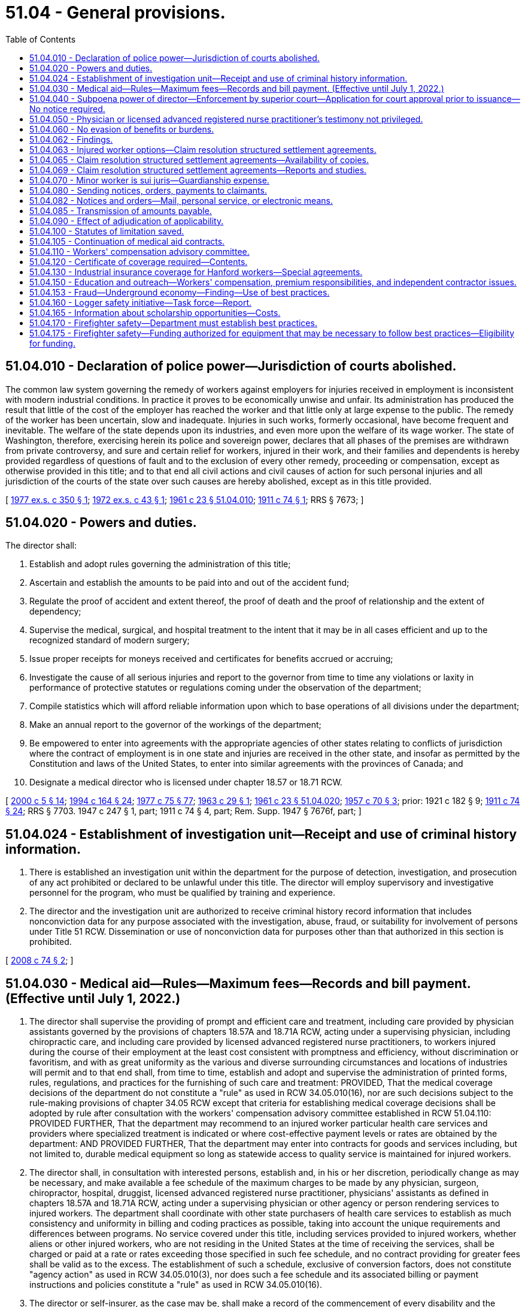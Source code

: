 = 51.04 - General provisions.
:toc:

== 51.04.010 - Declaration of police power—Jurisdiction of courts abolished.
The common law system governing the remedy of workers against employers for injuries received in employment is inconsistent with modern industrial conditions. In practice it proves to be economically unwise and unfair. Its administration has produced the result that little of the cost of the employer has reached the worker and that little only at large expense to the public. The remedy of the worker has been uncertain, slow and inadequate. Injuries in such works, formerly occasional, have become frequent and inevitable. The welfare of the state depends upon its industries, and even more upon the welfare of its wage worker. The state of Washington, therefore, exercising herein its police and sovereign power, declares that all phases of the premises are withdrawn from private controversy, and sure and certain relief for workers, injured in their work, and their families and dependents is hereby provided regardless of questions of fault and to the exclusion of every other remedy, proceeding or compensation, except as otherwise provided in this title; and to that end all civil actions and civil causes of action for such personal injuries and all jurisdiction of the courts of the state over such causes are hereby abolished, except as in this title provided.

[ http://leg.wa.gov/CodeReviser/documents/sessionlaw/1977ex1c350.pdf?cite=1977%20ex.s.%20c%20350%20§%201[1977 ex.s. c 350 § 1]; http://leg.wa.gov/CodeReviser/documents/sessionlaw/1972ex1c43.pdf?cite=1972%20ex.s.%20c%2043%20§%201[1972 ex.s. c 43 § 1]; http://leg.wa.gov/CodeReviser/documents/sessionlaw/1961c23.pdf?cite=1961%20c%2023%20§%2051.04.010[1961 c 23 § 51.04.010]; http://leg.wa.gov/CodeReviser/documents/sessionlaw/1911c74.pdf?cite=1911%20c%2074%20§%201[1911 c 74 § 1]; RRS § 7673; ]

== 51.04.020 - Powers and duties.
The director shall:

. Establish and adopt rules governing the administration of this title;

. Ascertain and establish the amounts to be paid into and out of the accident fund;

. Regulate the proof of accident and extent thereof, the proof of death and the proof of relationship and the extent of dependency;

. Supervise the medical, surgical, and hospital treatment to the intent that it may be in all cases efficient and up to the recognized standard of modern surgery;

. Issue proper receipts for moneys received and certificates for benefits accrued or accruing;

. Investigate the cause of all serious injuries and report to the governor from time to time any violations or laxity in performance of protective statutes or regulations coming under the observation of the department;

. Compile statistics which will afford reliable information upon which to base operations of all divisions under the department;

. Make an annual report to the governor of the workings of the department;

. Be empowered to enter into agreements with the appropriate agencies of other states relating to conflicts of jurisdiction where the contract of employment is in one state and injuries are received in the other state, and insofar as permitted by the Constitution and laws of the United States, to enter into similar agreements with the provinces of Canada; and

. Designate a medical director who is licensed under chapter 18.57 or 18.71 RCW.

[ http://lawfilesext.leg.wa.gov/biennium/1999-00/Pdf/Bills/Session%20Laws/Senate/6199-S2.SL.pdf?cite=2000%20c%205%20§%2014[2000 c 5 § 14]; http://lawfilesext.leg.wa.gov/biennium/1993-94/Pdf/Bills/Session%20Laws/House/2390.SL.pdf?cite=1994%20c%20164%20§%2024[1994 c 164 § 24]; http://leg.wa.gov/CodeReviser/documents/sessionlaw/1977c75.pdf?cite=1977%20c%2075%20§%2077[1977 c 75 § 77]; http://leg.wa.gov/CodeReviser/documents/sessionlaw/1963c29.pdf?cite=1963%20c%2029%20§%201[1963 c 29 § 1]; http://leg.wa.gov/CodeReviser/documents/sessionlaw/1961c23.pdf?cite=1961%20c%2023%20§%2051.04.020[1961 c 23 § 51.04.020]; http://leg.wa.gov/CodeReviser/documents/sessionlaw/1957c70.pdf?cite=1957%20c%2070%20§%203[1957 c 70 § 3]; prior:   1921 c 182 § 9; http://leg.wa.gov/CodeReviser/documents/sessionlaw/1911c74.pdf?cite=1911%20c%2074%20§%2024[1911 c 74 § 24]; RRS § 7703.  1947 c 247 § 1, part; 1911 c 74 § 4, part; Rem. Supp. 1947 § 7676f, part; ]

== 51.04.024 - Establishment of investigation unit—Receipt and use of criminal history information.
. There is established an investigation unit within the department for the purpose of detection, investigation, and prosecution of any act prohibited or declared to be unlawful under this title. The director will employ supervisory and investigative personnel for the program, who must be qualified by training and experience.

. The director and the investigation unit are authorized to receive criminal history record information that includes nonconviction data for any purpose associated with the investigation, abuse, fraud, or suitability for involvement of persons under Title 51 RCW. Dissemination or use of nonconviction data for purposes other than that authorized in this section is prohibited.

[ http://lawfilesext.leg.wa.gov/biennium/2007-08/Pdf/Bills/Session%20Laws/House/2955.SL.pdf?cite=2008%20c%2074%20§%202[2008 c 74 § 2]; ]

== 51.04.030 - Medical aid—Rules—Maximum fees—Records and bill payment. (Effective until July 1, 2022.)
. The director shall supervise the providing of prompt and efficient care and treatment, including care provided by physician assistants governed by the provisions of chapters 18.57A and 18.71A RCW, acting under a supervising physician, including chiropractic care, and including care provided by licensed advanced registered nurse practitioners, to workers injured during the course of their employment at the least cost consistent with promptness and efficiency, without discrimination or favoritism, and with as great uniformity as the various and diverse surrounding circumstances and locations of industries will permit and to that end shall, from time to time, establish and adopt and supervise the administration of printed forms, rules, regulations, and practices for the furnishing of such care and treatment: PROVIDED, That the medical coverage decisions of the department do not constitute a "rule" as used in RCW 34.05.010(16), nor are such decisions subject to the rule-making provisions of chapter 34.05 RCW except that criteria for establishing medical coverage decisions shall be adopted by rule after consultation with the workers' compensation advisory committee established in RCW 51.04.110: PROVIDED FURTHER, That the department may recommend to an injured worker particular health care services and providers where specialized treatment is indicated or where cost-effective payment levels or rates are obtained by the department: AND PROVIDED FURTHER, That the department may enter into contracts for goods and services including, but not limited to, durable medical equipment so long as statewide access to quality service is maintained for injured workers.

. The director shall, in consultation with interested persons, establish and, in his or her discretion, periodically change as may be necessary, and make available a fee schedule of the maximum charges to be made by any physician, surgeon, chiropractor, hospital, druggist, licensed advanced registered nurse practitioner, physicians' assistants as defined in chapters 18.57A and 18.71A RCW, acting under a supervising physician or other agency or person rendering services to injured workers. The department shall coordinate with other state purchasers of health care services to establish as much consistency and uniformity in billing and coding practices as possible, taking into account the unique requirements and differences between programs. No service covered under this title, including services provided to injured workers, whether aliens or other injured workers, who are not residing in the United States at the time of receiving the services, shall be charged or paid at a rate or rates exceeding those specified in such fee schedule, and no contract providing for greater fees shall be valid as to the excess. The establishment of such a schedule, exclusive of conversion factors, does not constitute "agency action" as used in RCW 34.05.010(3), nor does such a fee schedule and its associated billing or payment instructions and policies constitute a "rule" as used in RCW 34.05.010(16).

. The director or self-insurer, as the case may be, shall make a record of the commencement of every disability and the termination thereof and, when bills are rendered for the care and treatment of injured workers, shall approve and pay those which conform to the adopted rules, regulations, established fee schedules, and practices of the director and may reject any bill or item thereof incurred in violation of the principles laid down in this section or the rules, regulations, or the established fee schedules and rules and regulations adopted under it.

[ http://lawfilesext.leg.wa.gov/biennium/2011-12/Pdf/Bills/Session%20Laws/House/1725-S.SL.pdf?cite=2011%20c%20290%20§%201[2011 c 290 § 1]; http://lawfilesext.leg.wa.gov/biennium/2003-04/Pdf/Bills/Session%20Laws/House/1691-S.SL.pdf?cite=2004%20c%2065%20§%201[2004 c 65 § 1]; http://lawfilesext.leg.wa.gov/biennium/1997-98/Pdf/Bills/Session%20Laws/House/2822-S.SL.pdf?cite=1998%20c%20230%20§%201[1998 c 230 § 1]; http://lawfilesext.leg.wa.gov/biennium/1997-98/Pdf/Bills/Session%20Laws/Senate/5571.SL.pdf?cite=1997%20c%20325%20§%202[1997 c 325 § 2]; http://lawfilesext.leg.wa.gov/biennium/1993-94/Pdf/Bills/Session%20Laws/House/2390.SL.pdf?cite=1994%20c%20164%20§%2025[1994 c 164 § 25]; http://lawfilesext.leg.wa.gov/biennium/1993-94/Pdf/Bills/Session%20Laws/Senate/5736-S.SL.pdf?cite=1993%20c%20515%20§%201[1993 c 515 § 1]; http://lawfilesext.leg.wa.gov/biennium/1993-94/Pdf/Bills/Session%20Laws/House/1352-S.SL.pdf?cite=1993%20c%20159%20§%201[1993 c 159 § 1]; http://leg.wa.gov/CodeReviser/documents/sessionlaw/1989c189.pdf?cite=1989%20c%20189%20§%201[1989 c 189 § 1]; http://leg.wa.gov/CodeReviser/documents/sessionlaw/1986c200.pdf?cite=1986%20c%20200%20§%208[1986 c 200 § 8]; http://leg.wa.gov/CodeReviser/documents/sessionlaw/1980c14.pdf?cite=1980%20c%2014%20§%201[1980 c 14 § 1]; prior:  1977 ex.s. c 350 § 2; http://leg.wa.gov/CodeReviser/documents/sessionlaw/1977ex1c239.pdf?cite=1977%20ex.s.%20c%20239%20§%201[1977 ex.s. c 239 § 1]; http://leg.wa.gov/CodeReviser/documents/sessionlaw/1971ex1c289.pdf?cite=1971%20ex.s.%20c%20289%20§%2074[1971 ex.s. c 289 § 74]; http://leg.wa.gov/CodeReviser/documents/sessionlaw/1961c23.pdf?cite=1961%20c%2023%20§%2051.04.030[1961 c 23 § 51.04.030]; prior:   1917 c 28 § 6; RRS § 7715.   1919 c 129 § 3; http://leg.wa.gov/CodeReviser/documents/sessionlaw/1917c29.pdf?cite=1917%20c%2029%20§%207[1917 c 29 § 7]; RRS § 7716. (iii)  1923 c 136 § 10; RRS § 7719; ]

== 51.04.040 - Subpoena power of director—Enforcement by superior court—Application for court approval prior to issuance—No notice required.
. The director and his or her authorized assistants have power to issue subpoenas to enforce the attendance and testimony of witnesses and the production and examination of books, papers, photographs, tapes, and records before the department in connection with any claim made to the department, any billing submitted to the department, or the assessment or collection of premiums. The superior court has the power to enforce any such subpoena by proper proceedings.

. [Empty]
.. The director and his or her authorized assistants may apply for and obtain a superior court order approving and authorizing a subpoena in advance of its issuance. The application may be made in the county where the subpoenaed person resides or is found, or the county where the subpoenaed records or documents are located, or in Thurston county. The application must (i) state that an order is sought pursuant to this subsection; (ii) adequately specify the records, documents, or testimony; and (iii) declare under oath that an investigation is being conducted for a lawfully authorized purpose related to an investigation within the department's authority and that the subpoenaed documents or testimony are reasonably related to an investigation within the department's authority.

.. Where the application under this subsection is made to the satisfaction of the court, the court must issue an order approving the subpoena. An order under this subsection constitutes authority of law for the agency to subpoena the records or testimony.

.. The director and his or her authorized assistants may seek approval and a court may issue an order under this subsection without prior notice to any person, including the person to whom the subpoena is directed and the person who is the subject of an investigation.

[ http://lawfilesext.leg.wa.gov/biennium/2009-10/Pdf/Bills/Session%20Laws/House/2789-S.SL.pdf?cite=2010%20c%2022%20§%202[2010 c 22 § 2]; http://leg.wa.gov/CodeReviser/documents/sessionlaw/1987c316.pdf?cite=1987%20c%20316%20§%201[1987 c 316 § 1]; http://leg.wa.gov/CodeReviser/documents/sessionlaw/1986c200.pdf?cite=1986%20c%20200%20§%209[1986 c 200 § 9]; http://leg.wa.gov/CodeReviser/documents/sessionlaw/1977ex1c323.pdf?cite=1977%20ex.s.%20c%20323%20§%201[1977 ex.s. c 323 § 1]; http://leg.wa.gov/CodeReviser/documents/sessionlaw/1961c23.pdf?cite=1961%20c%2023%20§%2051.04.040[1961 c 23 § 51.04.040]; http://leg.wa.gov/CodeReviser/documents/sessionlaw/1915c188.pdf?cite=1915%20c%20188%20§%207[1915 c 188 § 7]; RRS § 7699; ]

== 51.04.050 - Physician or licensed advanced registered nurse practitioner's testimony not privileged.
In all hearings, actions or proceedings before the department or the board of industrial insurance appeals, or before any court on appeal from the board, any physician or licensed advanced registered nurse practitioner having theretofore examined or treated the claimant may be required to testify fully regarding such examination or treatment, and shall not be exempt from so testifying by reason of the relation of the physician or licensed advanced registered nurse practitioner to patient.

[ http://lawfilesext.leg.wa.gov/biennium/2003-04/Pdf/Bills/Session%20Laws/House/1691-S.SL.pdf?cite=2004%20c%2065%20§%202[2004 c 65 § 2]; http://leg.wa.gov/CodeReviser/documents/sessionlaw/1961c23.pdf?cite=1961%20c%2023%20§%2051.04.050[1961 c 23 § 51.04.050]; http://leg.wa.gov/CodeReviser/documents/sessionlaw/1915c188.pdf?cite=1915%20c%20188%20§%204[1915 c 188 § 4]; RRS § 7687; ]

== 51.04.060 - No evasion of benefits or burdens.
No employer or worker shall exempt himself or herself from the burden or waive the benefits of this title by any contract, agreement, rule or regulation, and any such contract, agreement, rule or regulation shall be pro tanto void.

[ http://leg.wa.gov/CodeReviser/documents/sessionlaw/1977ex1c350.pdf?cite=1977%20ex.s.%20c%20350%20§%203[1977 ex.s. c 350 § 3]; http://leg.wa.gov/CodeReviser/documents/sessionlaw/1961c23.pdf?cite=1961%20c%2023%20§%2051.04.060[1961 c 23 § 51.04.060]; http://leg.wa.gov/CodeReviser/documents/sessionlaw/1911c74.pdf?cite=1911%20c%2074%20§%2011[1911 c 74 § 11]; RRS § 7685; ]

== 51.04.062 - Findings.
The legislature finds that Washington state's workers' compensation system should be designed to focus on achieving the best outcomes for injured workers. Further, the legislature recognizes that controlling pension costs is key to a financially sound workers' compensation system for employers and workers. To these ends, the legislature recognizes that certain workers would benefit from an option that allows them to initiate claim resolution structured settlements in order to pursue work or retirement goals independent of the system, provided that sufficient protections for injured workers are included.

[ http://lawfilesext.leg.wa.gov/biennium/2011-12/Pdf/Bills/Session%20Laws/House/2123.SL.pdf?cite=2011%201st%20sp.s.%20c%2037%20§%20301[2011 1st sp.s. c 37 § 301]; ]

== 51.04.063 - Injured worker options—Claim resolution structured settlement agreements.
. Notwithstanding RCW 51.04.060 or any other provision of this title, beginning on January 1, 2012, an injured worker who is at least fifty-five years of age on or after January 1, 2012, fifty-three years of age on or after January 1, 2015, or fifty years of age on or after January 1, 2016, may choose from the following: (a) To continue to receive all benefits for which they are eligible under this title, (b) to participate in vocational training if eligible, or (c) to initiate and agree to a resolution of their claim with a structured settlement.

. [Empty]
.. As provided in this section, the parties to an allowed claim may initiate and agree to resolve a claim with a structured settlement for all benefits other than medical. Parties as defined in (b) of this subsection may only initiate claim resolution structured settlements if at least one hundred eighty days have passed since the claim was received by the department or self-insurer and the order allowing the claim is final and binding. All requirements of this title regarding entitlement to and payment of benefits will apply during this period. All claim resolution structured settlement agreements must be approved by the board of industrial insurance appeals.

.. For purposes of this section, "parties" means:

... For a state fund claim, the worker, the employer, and the department. The employer will not be a party if the costs of the claim or claims are no longer included in the calculation of the employer's experience factor used to determine premiums, if they cannot be located, are no longer in business, or they fail to respond or decline to participate after timely notice of the claim resolution settlement process provided by the board and the department.

... For a self-insured claim, the worker and the employer.

.. The claim resolution structured settlement agreements shall:

... Bind the parties with regard to all aspects of a claim except medical benefits unless revoked by one of the parties as provided in subsection (6) of this section;

... Provide a periodic payment schedule to the worker equal to at least twenty-five percent but not more than one hundred fifty percent of the average monthly wage in the state pursuant to RCW 51.08.018, except for the initial payment which may be up to six times the average monthly wage in the state pursuant to RCW 51.08.018;

... Not set aside or reverse an allowance order;

... Not subject any employer who is not a signatory to the agreement to any responsibility or burden under any claim; and

.. Not subject any funds covered under this title to any responsibility or burden without prior approval from the director or designee.

.. For state fund claims, the department shall negotiate the claim resolution structured settlement agreement with the worker or their representative and with the employer or employers and their representative or representatives.

.. For self-insured claims, the self-insured employer shall negotiate the agreement with the worker or his or her representative. Workers of self-insured employers who are unrepresented may request that the office of the ombuds for self-insured injured workers provide assistance or be present during negotiations.

.. Terms of the agreement may include the parties' agreement that the claim shall remain open for future necessary medical or surgical treatment related to the injury where there is a reasonable expectation such treatment is necessary. The parties may also agree that specific future treatment shall be provided without the application required in RCW 51.32.160.

.. Any claim resolution structured settlement agreement entered into under this section must be in writing and signed by the parties or their representatives and must clearly state that the parties understand and agree to the terms of the agreement.

.. If a worker is not represented by an attorney at the time of signing a claim resolution structured settlement agreement, the parties must forward a copy of the signed agreement to the board with a request for a conference with an industrial appeals judge. The industrial appeals judge must schedule a conference with all parties within fourteen days for the purpose of (i) reviewing the terms of the proposed settlement agreement by the parties; and (ii) ensuring the worker has an understanding of the benefits generally available under this title and that a claim resolution structured settlement agreement may alter the benefits payable on the claim or claims. The judge may schedule the initial conference for a later date with the consent of the parties.

.. Before approving the agreement, the industrial appeals judge shall ensure the worker has an adequate understanding of the agreement and its consequences to the worker.

.. The industrial appeals judge may approve a claim resolution structured settlement agreement only if the judge finds that the agreement is in the best interest of the worker. When determining whether the agreement is in the best interest of the worker, the industrial appeals judge shall consider the following factors, taken as a whole, with no individual factor being determinative:

... The nature and extent of the injuries and disabilities of the worker;

... The age and life expectancy of the injured worker;

... Other benefits the injured worker is receiving or is entitled to receive and the effect a claim resolution structured settlement agreement might have on those benefits; and

... The marital or domestic partnership status of the injured worker.

.. Within seven days after the conference, the industrial appeals judge shall issue an order allowing or rejecting the claim resolution structured settlement agreement. There is no appeal from the industrial appeals judge's decision.

.. If the industrial appeals judge issues an order allowing the claim resolution structured settlement agreement, the order must be submitted to the board.

. Upon receiving the agreement, the board shall approve it within thirty working days of receipt unless it finds that:

.. The parties have not entered into the agreement knowingly and willingly;

.. The agreement does not meet the requirements of a claim resolution structured settlement agreement;

.. The agreement is the result of a material misrepresentation of law or fact;

.. The agreement is the result of harassment or coercion; or

.. The agreement is unreasonable as a matter of law.

. If a worker is represented by an attorney at the time of signing a claim resolution structured settlement agreement, the parties shall submit the agreement directly to the board without the conference described in this section.

. If the board approves the agreement, it shall provide notice to all parties. The department shall place the agreement in the applicable claim file or files.

. A party may revoke consent to the claim resolution structured settlement agreement by providing written notice to the other parties and the board within thirty days after the date the agreement is approved by the board.

. To the extent the worker is entitled to any benefits while a claim resolution structured settlement agreement is being negotiated or during the revocation period of an agreement, the benefits must be paid pursuant to the requirements of this title until the agreement becomes final.

. A claim resolution structured settlement agreement that meets the conditions in this section and that has become final and binding as provided in this section is binding on all parties to the agreement as to its terms and the injuries and occupational diseases to which the agreement applies. A claim resolution structured settlement agreement that has become final and binding is not subject to appeal.

. All payments made to a worker pursuant to a final claim resolution structured settlement agreement must be reported to the department as claims costs pursuant to this title. If a self-insured employer contracts with a third-party administrator for claim services and the payment of benefits under this title, the third-party administrator shall also disburse the structured settlement payments pursuant to the agreement.

. Claims closed pursuant to a claim resolution structured settlement agreement can be reopened pursuant to RCW 51.32.160 for medical treatment only. Further temporary total, temporary partial, permanent partial, or permanent total benefits are not payable under the same claim or claims for which a claim resolution structured settlement agreement has been approved by the board and has become final.

. Parties aggrieved by the failure of any other party to comply with the terms of a claim resolution structured settlement agreement have one year from the date of failure to comply to petition to the board. If the board determines that a party has failed to comply with an agreement, it will order compliance and will impose a penalty payable to the aggrieved party of up to twenty-five percent of the monetary amount unpaid at the time the petition for noncompliance was filed. The board will also decide on any disputes as to attorneys' fees for services related to claim resolution structured settlement agreements.

. Parties and their representatives may not use settlement offers or the claim resolution structured settlement agreement process to harass or coerce any party. If the department determines that an employer has engaged in a pattern of harassment or coercion, the employer may be subject to penalty or corrective action, and may be removed from the retrospective rating program or be decertified from self-insurance under RCW 51.14.030.

. All information related to individual claims resolution structured settlement agreements submitted to the board of industrial insurance appeals, other than final orders from the board of industrial insurance appeals, is private and exempt from disclosure under chapter 42.56 RCW.

. Information gathered during the claims resolution structured settlement agreement process, including but not limited to forms filled out by the parties and testimony during a claims resolution structured settlement conference before the board of industrial insurance appeals, is a statement made in the course of compromise negotiations and is inadmissible in any future litigation.

[ http://lawfilesext.leg.wa.gov/biennium/2013-14/Pdf/Bills/Session%20Laws/Senate/6522.SL.pdf?cite=2014%20c%20142%20§%202[2014 c 142 § 2]; http://lawfilesext.leg.wa.gov/biennium/2013-14/Pdf/Bills/Session%20Laws/Senate/5077-S.SL.pdf?cite=2013%20c%2023%20§%20104[2013 c 23 § 104]; http://lawfilesext.leg.wa.gov/biennium/2011-12/Pdf/Bills/Session%20Laws/House/2123.SL.pdf?cite=2011%201st%20sp.s.%20c%2037%20§%20302[2011 1st sp.s. c 37 § 302]; ]

== 51.04.065 - Claim resolution structured settlement agreements—Availability of copies.
The department must maintain copies of all claim resolution structured settlement agreements entered into between the parties and furnish copies of such agreements to any party actively negotiating a subsequent claim resolution structured settlement agreement with the worker on any allowed claim when requested. An employer may not consider a prior agreement when making a decision about hiring or the terms or conditions of employment.

[ http://lawfilesext.leg.wa.gov/biennium/2011-12/Pdf/Bills/Session%20Laws/House/2123.SL.pdf?cite=2011%201st%20sp.s.%20c%2037%20§%20303[2011 1st sp.s. c 37 § 303]; ]

== 51.04.069 - Claim resolution structured settlement agreements—Reports and studies.
On December 1, 2011, and annually thereafter through December 1, 2014, the department shall report annually to the appropriate committees of the legislature on the implementation of claim resolution structured settlement agreements. In calendar years 2015, 2019, and 2023, the department shall contract for an independent study of claim resolution structured settlement agreements approved by the board under this section. The study must be performed by a researcher with experience in workers' compensation issues. When selecting the independent researcher, the department shall consult with the workers' compensation advisory committee. The study must evaluate the quality and effectiveness of structured settlement agreements of state fund and self-insured claims, provide information on the impact of these agreements to the state fund and to self-insured employers, and evaluate the outcomes of workers who have resolved their claims through the claim resolution structured settlement agreement process. The study must be submitted to the appropriate committees of the legislature.

[ http://lawfilesext.leg.wa.gov/biennium/2011-12/Pdf/Bills/Session%20Laws/House/2123.SL.pdf?cite=2011%201st%20sp.s.%20c%2037%20§%20306[2011 1st sp.s. c 37 § 306]; ]

== 51.04.070 - Minor worker is sui juris—Guardianship expense.
A minor shall be deemed sui juris for the purpose of this title, and no other person shall have any cause of action or right to compensation for an injury to such minor worker, except as expressly provided in this title, but in the event of any disability payments becoming due under this title to a minor worker, under the age of eighteen, such disability payments shall be paid to his or her parent, guardian or other person having legal custody of his or her person until he or she reaches the age of eighteen. Upon the submission of written authorization by any such parent, guardian, or other person, any such disability payments may be paid directly to such injured worker under the age of eighteen years. If it is necessary to appoint a legal guardian to receive such disability payments, there shall be paid from the accident fund or by the self-insurer, as the case may be, toward the expenses of such guardianship a sum not to exceed three hundred dollars.

[ http://leg.wa.gov/CodeReviser/documents/sessionlaw/1980c14.pdf?cite=1980%20c%2014%20§%202[1980 c 14 § 2]; http://leg.wa.gov/CodeReviser/documents/sessionlaw/1977ex1c350.pdf?cite=1977%20ex.s.%20c%20350%20§%204[1977 ex.s. c 350 § 4]; http://leg.wa.gov/CodeReviser/documents/sessionlaw/1977ex1c323.pdf?cite=1977%20ex.s.%20c%20323%20§%202[1977 ex.s. c 323 § 2]; http://leg.wa.gov/CodeReviser/documents/sessionlaw/1961c23.pdf?cite=1961%20c%2023%20§%2051.04.070[1961 c 23 § 51.04.070]; prior:  1959 c 308 § 1; http://leg.wa.gov/CodeReviser/documents/sessionlaw/1957c70.pdf?cite=1957%20c%2070%20§%204[1957 c 70 § 4]; prior: 1927 c 310 § 5, part; 1919 c 131 § 5, part; 1911 c 74 § 6, part; RRS § 7680, part; ]

== 51.04.080 - Sending notices, orders, payments to claimants.
On all claims under this title, claimants' written notices, orders, or payments must be forwarded directly to the claimant until such time as there has been entered an order on the claim appealable to the board of industrial insurance appeals. Claimants' written notices, orders, or payments may be forwarded to the claimant in care of a representative before an order has been entered if the claimant sets forth in writing the name and address of the representative to whom the claimant desires this information to be forwarded.

[ http://lawfilesext.leg.wa.gov/biennium/2013-14/Pdf/Bills/Session%20Laws/House/1468.SL.pdf?cite=2013%20c%20125%20§%204[2013 c 125 § 4]; http://lawfilesext.leg.wa.gov/biennium/2007-08/Pdf/Bills/Session%20Laws/Senate/5688-S.SL.pdf?cite=2007%20c%2078%20§%201[2007 c 78 § 1]; http://leg.wa.gov/CodeReviser/documents/sessionlaw/1972ex1c43.pdf?cite=1972%20ex.s.%20c%2043%20§%202[1972 ex.s. c 43 § 2]; http://leg.wa.gov/CodeReviser/documents/sessionlaw/1961c23.pdf?cite=1961%20c%2023%20§%2051.04.080[1961 c 23 § 51.04.080]; http://leg.wa.gov/CodeReviser/documents/sessionlaw/1959c308.pdf?cite=1959%20c%20308%20§%202[1959 c 308 § 2]; http://leg.wa.gov/CodeReviser/documents/sessionlaw/1957c70.pdf?cite=1957%20c%2070%20§%205[1957 c 70 § 5]; prior: 1947 c 56 § 1, part; 1927 c 310 § 7, part; 1923 c 136 § 4, part; 1921 c 182 § 6, part; 1919 c 131 § 6, part; 1911 c 74 § 10, part; Rem. Supp. 1947 § 7684, part; ]

== 51.04.082 - Notices and orders—Mail, personal service, or electronic means.
Any notice or order required by this title to be mailed to any employer may be served in the manner prescribed by law for personal service of summons and complaint in the commencement of actions in the superior courts of the state, but if the notice or order is mailed, it shall be addressed to the address of the employer as shown by the records of the department, or, if no such address is shown, to such address as the department is able to ascertain by reasonable effort. If requested by the employer, any notice or order may be sent by secure electronic means except orders communicating the closure of a claim. Correspondence and notices sent electronically are considered received on the date sent by the department. Failure of the employer to receive such notice or order whether served or mailed shall not release the employer from any tax or any increases or penalties thereon.

[ http://lawfilesext.leg.wa.gov/biennium/2011-12/Pdf/Bills/Session%20Laws/House/1725-S.SL.pdf?cite=2011%20c%20290%20§%202[2011 c 290 § 2]; http://leg.wa.gov/CodeReviser/documents/sessionlaw/1986c9.pdf?cite=1986%20c%209%20§%202[1986 c 9 § 2]; ]

== 51.04.085 - Transmission of amounts payable.
The department may, at any time, on receipt of written authorization, transmit amounts payable to a claimant, beneficiary, or any supplier of goods or services to the account of such person in a bank or other financial institution regulated by state or federal authority.

[ http://leg.wa.gov/CodeReviser/documents/sessionlaw/1977ex1c323.pdf?cite=1977%20ex.s.%20c%20323%20§%2026[1977 ex.s. c 323 § 26]; ]

== 51.04.090 - Effect of adjudication of applicability.
If any employer shall be adjudicated to be outside the lawful scope of this title, the title shall not apply to him or her or his or her worker, or if any worker shall be adjudicated to be outside the lawful scope of this title because of remoteness of his or her work from the hazard of his or her employer's work, any such adjudication shall not impair the validity of this title in other respects, and in every such case an accounting in accordance with the justice of the case shall be had of moneys received. If the provisions for the creation of the accident fund, or the provisions of this title making the compensation to the worker provided in it exclusive of any other remedy on the part of the worker shall be held invalid the entire title shall be thereby invalidated. In other respects an adjudication of invalidity of any part of this title shall not affect the validity of the title as a whole or any other part thereof.

[ http://leg.wa.gov/CodeReviser/documents/sessionlaw/1977ex1c350.pdf?cite=1977%20ex.s.%20c%20350%20§%205[1977 ex.s. c 350 § 5]; http://leg.wa.gov/CodeReviser/documents/sessionlaw/1961c23.pdf?cite=1961%20c%2023%20§%2051.04.090[1961 c 23 § 51.04.090]; http://leg.wa.gov/CodeReviser/documents/sessionlaw/1911c74.pdf?cite=1911%20c%2074%20§%2027[1911 c 74 § 27]; RRS § 7706; ]

== 51.04.100 - Statutes of limitation saved.
If the provisions of this title relative to compensation for injuries to or death of workers become invalid because of any adjudication, or be repealed, the period intervening between the occurrence of an injury or death, not previously compensated for under this title by lump payment or completed monthly payments, and such repeal or the rendition of the final adjudication of invalidity shall not be computed as a part of the time limited by law for the commencement of any action relating to such injury or death: PROVIDED, That such action be commenced within one year after such repeal or adjudication; but in any such action any sum paid out of the accident fund to the worker on account of injury, to whom the action is prosecuted, shall be taken into account or disposed of as follows: If the defendant employer shall have paid without delinquency into the accident fund the payment provided by this title, such sums shall be credited upon the recovery as payment thereon, otherwise the sum shall not be so credited but shall be deducted from the sum collected and be paid into the said fund from which they had been previously disbursed.

[ http://leg.wa.gov/CodeReviser/documents/sessionlaw/1977ex1c350.pdf?cite=1977%20ex.s.%20c%20350%20§%206[1977 ex.s. c 350 § 6]; http://leg.wa.gov/CodeReviser/documents/sessionlaw/1961c23.pdf?cite=1961%20c%2023%20§%2051.04.100[1961 c 23 § 51.04.100]; http://leg.wa.gov/CodeReviser/documents/sessionlaw/1911c74.pdf?cite=1911%20c%2074%20§%2028[1911 c 74 § 28]; RRS § 7707; ]

== 51.04.105 - Continuation of medical aid contracts.
The obligations of all medical aid contracts approved by the supervisor prior to the repeal of any section of this title pertaining to medical aid contracts shall continue until the expiration of such contracts notwithstanding any such repeal and all provisions of this title pertaining to the operation of medical aid contracts and the control and supervision of such contracts which were in effect at the time of such approval shall, notwithstanding any other provision of law, remain in full force and effect.

[ http://leg.wa.gov/CodeReviser/documents/sessionlaw/1977ex1c323.pdf?cite=1977%20ex.s.%20c%20323%20§%2025[1977 ex.s. c 323 § 25]; ]

== 51.04.110 - Workers' compensation advisory committee.
The director shall appoint a workers' compensation advisory committee composed of ten members: Three representing subject workers, three representing subject employers, one representing self-insurers, one representing workers of self-insurers, and two ex officio members, without a vote, one of whom shall be the chair of the board of industrial appeals and the other the representative of the department. The member representing the department shall be chair. This committee shall conduct a continuing study of any aspects of workers' compensation as the committee shall determine require their consideration and shall assist in the identification of priorities for safety and health investment projects as provided in chapter 49.17 RCW. The committee shall report its findings to the department or the board of industrial insurance appeals for such action as deemed appropriate. The members of the committee shall be appointed for a term of three years commencing on July 1, 1971 and the terms of the members representing the workers and employers shall be staggered so that the director shall designate one member from each such group initially appointed whose term shall expire on June 30, 1972 and one member from each such group whose term shall expire on June 30, 1973. The members shall serve without compensation, but shall be entitled to travel expenses as provided in RCW 43.03.050 and 43.03.060. The committee may hire such experts, if any, as it shall require to discharge its duties, and may utilize such personnel and facilities of the department and board of industrial insurance appeals as it shall need without charge. All expenses of this committee shall be paid by the department.

[ http://lawfilesext.leg.wa.gov/biennium/2011-12/Pdf/Bills/Session%20Laws/House/2123.SL.pdf?cite=2011%201st%20sp.s.%20c%2037%20§%20502[2011 1st sp.s. c 37 § 502]; http://lawfilesext.leg.wa.gov/biennium/2009-10/Pdf/Bills/Session%20Laws/Senate/6239-S.SL.pdf?cite=2010%20c%208%20§%2014001[2010 c 8 § 14001]; http://leg.wa.gov/CodeReviser/documents/sessionlaw/1982c109.pdf?cite=1982%20c%20109%20§%202[1982 c 109 § 2]; http://leg.wa.gov/CodeReviser/documents/sessionlaw/1980c14.pdf?cite=1980%20c%2014%20§%203[1980 c 14 § 3]; http://leg.wa.gov/CodeReviser/documents/sessionlaw/1977ex1c350.pdf?cite=1977%20ex.s.%20c%20350%20§%207[1977 ex.s. c 350 § 7]; http://leg.wa.gov/CodeReviser/documents/sessionlaw/1977c75.pdf?cite=1977%20c%2075%20§%2078[1977 c 75 § 78]; 1975-'76 2nd ex.s. c 34 § 150; http://leg.wa.gov/CodeReviser/documents/sessionlaw/1975ex1c224.pdf?cite=1975%20ex.s.%20c%20224%20§%201[1975 ex.s. c 224 § 1]; http://leg.wa.gov/CodeReviser/documents/sessionlaw/1972ex1c43.pdf?cite=1972%20ex.s.%20c%2043%20§%2037[1972 ex.s. c 43 § 37]; http://leg.wa.gov/CodeReviser/documents/sessionlaw/1971ex1c289.pdf?cite=1971%20ex.s.%20c%20289%20§%2067[1971 ex.s. c 289 § 67]; ]

== 51.04.120 - Certificate of coverage required—Contents.
Any employer other than a self-insurer subject to this title shall, under such rules as the department shall prescribe, apply for and obtain from the department a certificate of coverage. The certificate shall be personal and nontransferable and shall be valid as long as the employer continues in business and pays the taxes due the state. In case the employer maintains more than one place of business, a separate certificate of coverage for each place at which business is transacted shall be required. Each certificate shall be numbered and shall show the name, residence, and place and character of business of the employer and such other information as the department deems necessary and shall be posted conspicuously at the place of business for which it is issued. Where a place of business of the employer is changed, the employer must notify the department within thirty days of the new address and a new certificate shall be issued for the new place of business. No employer may engage in any business for which taxes are due under this title without having a certificate of coverage in compliance with this section, except that the department, by general rule, may provide for the issuance of a certificate of coverage to employers with temporary places of business.

[ http://leg.wa.gov/CodeReviser/documents/sessionlaw/1986c9.pdf?cite=1986%20c%209%20§%201[1986 c 9 § 1]; ]

== 51.04.130 - Industrial insurance coverage for Hanford workers—Special agreements.
The department of labor and industries upon the request of the secretary of defense of the United States or the secretary of the United States department of energy, may in its discretion approve special insuring agreements providing industrial insurance coverage for workers engaged in the performance of work, either directly or indirectly, for the United States, regarding projects and contracts at the Hanford Nuclear Reservation. The agreements need not conform to the requirements specified in the industrial insurance law of this state if the department finds that the application of the plan will effectively aid the national interest. The department may also approve or direct changes or modifications of the agreements as it deems necessary.

An agreement entered into under this section remains in full force and effect for as long as the department deems it necessary to accomplish the purposes of this section.

[ http://lawfilesext.leg.wa.gov/biennium/1997-98/Pdf/Bills/Session%20Laws/House/2040.SL.pdf?cite=1997%20c%20109%20§%201[1997 c 109 § 1]; http://leg.wa.gov/CodeReviser/documents/sessionlaw/1951c144.pdf?cite=1951%20c%20144%20§%201[1951 c 144 § 1]; ]

== 51.04.150 - Education and outreach—Workers' compensation, premium responsibilities, and independent contractor issues.
The department shall conduct education and outreach to employers on workers' compensation requirements and premium responsibilities, including independent contractor issues. The department shall work with new employers on an individual basis and also establish mass education campaigns.

[ http://lawfilesext.leg.wa.gov/biennium/2009-10/Pdf/Bills/Session%20Laws/House/1555-S.SL.pdf?cite=2009%20c%20432%20§%2010[2009 c 432 § 10]; ]

== 51.04.153 - Fraud—Underground economy—Finding—Use of best practices.
. The legislature finds that the department is successfully addressing employer fraud and the underground economy, helping ensure that employers who appropriately report and pay premiums can be competitive. Efforts focus on prevention, education, and enforcement by identifying industries for targeted audits, informing industry members and providing the opportunity for voluntary compliance, and ultimately identifying employers for audit based on proven criteria.

. To ensure the appropriate use of workers' compensation funds, the legislature directs the department of labor and industries to continue applying these proven best practices to employer fraud and to apply the same best practices to address instances of worker and provider fraud, including but not limited to:

.. Participating in a national information exchange with other workers' compensation insurers to avoid duplication of claims and benefits;

.. Increasing public awareness of employer, worker, and provider fraud issues and how to report suspected fraud;

.. Establishing criteria for the periodic review of total permanent disability pension recipients including their level of disability and physical activity to determine whether they can be gainfully employed; and

.. Identifying provider billing patterns to target potentially abusive practices.

. The provisions of RCW 51.28.070 shall not be a barrier to the department's participation in a national information exchange as required in subsection (2)(a) of this section.

. The department's activities must include approaches to prevent, educate, and ensure compliance by providers, employers, and workers. The department shall provide a report to the governor and the appropriate legislative committees by December 1, 2012, that describes the agency's efforts and outcomes and makes recommendations for statutory changes to address barriers for successfully addressing provider, employer, and worker fraud.

[ http://lawfilesext.leg.wa.gov/biennium/2011-12/Pdf/Bills/Session%20Laws/House/2123.SL.pdf?cite=2011%201st%20sp.s.%20c%2037%20§%20701[2011 1st sp.s. c 37 § 701]; ]

== 51.04.160 - Logger safety initiative—Task force—Report.
. The department shall include one or more representatives of logging industry workers on the logger safety task force. In addition, the department shall reach out to all employers in the logging industry, including those having one or more on the job fatalities in the last five years, and invite them to participate in the logger safety initiative. All participants must comply with the requirements of the logger safety initiative.

. By December 31, 2013, the department shall report back to the appropriate committees of the legislature on the development and implementation of the logger safety initiative. The report shall provide a status update on implementation of the initiative and participation in the safety program, including a description and summary of the worker training and supervision standards and the certification process for individual companies. The report shall also contain a description and summary of any industrial insurance rate reduction or other incentive for rate year 2014 that will be applied to employers participating in the initiative. The report may provide recommendations for legislative consideration to further the goals of the initiative.

[ http://lawfilesext.leg.wa.gov/biennium/2013-14/Pdf/Bills/Session%20Laws/Senate/5744-S.SL.pdf?cite=2013%20c%20339%20§%202[2013 c 339 § 2]; ]

== 51.04.165 - Information about scholarship opportunities—Costs.
The department may provide information about scholarship opportunities offered by nonprofit organizations and available to children and spouses of workers who suffered an injury in the course of employment resulting in death or permanent total disability. The department may, in its sole discretion, provide information about one or more scholarship opportunities. The cost of printing and inserting materials, any additional mailing costs, and any other related costs must be borne by the scholarship organization.

[ http://lawfilesext.leg.wa.gov/biennium/2013-14/Pdf/Bills/Session%20Laws/House/1863.SL.pdf?cite=2013%20c%20134%20§%202[2013 c 134 § 2]; ]

== 51.04.170 - Firefighter safety—Department must establish best practices.
. The department must establish best practices to improve safety and health outcomes for firefighters, including best practices:

.. For a proactive health and safety risk management system consisting of a joint employer and employee governance structure to oversee a continuous process of identification, evaluation, monitoring and controlling, and reporting safety and health hazards in the workplace;

.. To reduce firefighter risk of exposure to carcinogens; and

.. To prevent or reduce the risk of injuries and illness with particular focus on causes of compensable workers' compensation claims.

. Employers of firefighters who implement the best practices provided in subsection (1) of this section may be eligible for a premium discount as determined by the department according to criteria established by the department.

. The department must consult with firefighters and employers of firefighters in establishing the best practices and criteria for a premium discount under this section.

. The department may update the best practices established under this section as appropriate.

. For the purposes of this section, "firefighter" has the same meaning as in RCW 41.26.030(17) (a) through (c).

[ http://lawfilesext.leg.wa.gov/biennium/2019-20/Pdf/Bills/Session%20Laws/Senate/5175-S.SL.pdf?cite=2019%20c%2076%20§%201[2019 c 76 § 1]; ]

== 51.04.175 - Firefighter safety—Funding authorized for equipment that may be necessary to follow best practices—Eligibility for funding.
. The director is authorized to provide funding of up to two percent of the premiums paid in the prior year from the risk classes for firefighters as defined in RCW 41.26.030(17) (a) through (c) for the purposes of providing funding to employers of firefighters who have limited resources to purchase additional equipment and other gear that may be needed to follow best practices under RCW 51.04.170. The department may require matching funds from employers. An appropriation is not required for expenditures. Only employers who pay premiums to the state fund as defined in RCW 51.08.175 are eligible for funding under this section.

. The department may adopt rules if necessary to implement this section.

[ http://lawfilesext.leg.wa.gov/biennium/2019-20/Pdf/Bills/Session%20Laws/Senate/5175-S.SL.pdf?cite=2019%20c%2076%20§%202[2019 c 76 § 2]; ]

